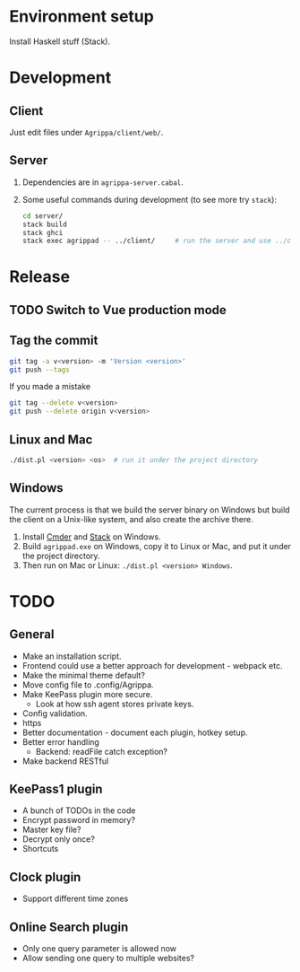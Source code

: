 * Environment setup

Install Haskell stuff (Stack).

* Development

** Client

Just edit files under =Agrippa/client/web/=.

** Server

1. Dependencies are in =agrippa-server.cabal=.
2. Some useful commands during development (to see more try =stack=):
   #+BEGIN_SRC sh
     cd server/
     stack build
     stack ghci
     stack exec agrippad -- ../client/     # run the server and use ../client/ as server root
   #+END_SRC

* Release
** TODO Switch to Vue production mode
** Tag the commit
#+BEGIN_SRC sh
  git tag -a v<version> -m 'Version <version>'
  git push --tags
#+END_SRC

If you made a mistake
#+BEGIN_SRC sh
  git tag --delete v<version>
  git push --delete origin v<version>
#+END_SRC

** Linux and Mac
#+BEGIN_SRC sh
  ./dist.pl <version> <os>  # run it under the project directory
#+END_SRC

** Windows
The current process is that we build the server binary on Windows but build the client on a Unix-like system, and also create the archive there.

1. Install [[http://cmder.net/][Cmder]] and [[https://www.haskellstack.org/][Stack]] on Windows.
2. Build =agrippad.exe= on Windows, copy it to Linux or Mac, and put it under the project directory.
3. Then run on Mac or Linux: =./dist.pl <version> Windows=.

* TODO
** General
- Make an installation script.
- Frontend could use a better approach for development - webpack etc.
- Make the minimal theme default?
- Move config file to .config/Agrippa.
- Make KeePass plugin more secure.
  + Look at how ssh agent stores private keys.
- Config validation.
- https
- Better documentation - document each plugin, hotkey setup.
- Better error handling
  - Backend: readFile catch exception?
- Make backend RESTful

** KeePass1 plugin
- A bunch of TODOs in the code
- Encrypt password in memory?
- Master key file?
- Decrypt only once?
- Shortcuts

** Clock plugin
- Support different time zones

** Online Search plugin
- Only one query parameter is allowed now
- Allow sending one query to multiple websites?
